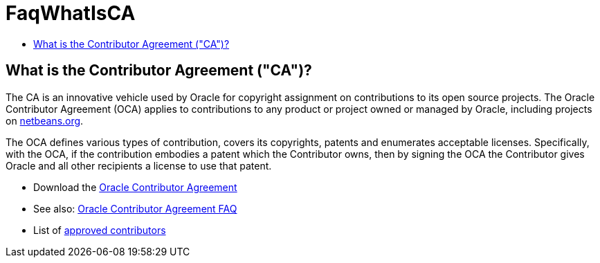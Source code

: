 // 
//     Licensed to the Apache Software Foundation (ASF) under one
//     or more contributor license agreements.  See the NOTICE file
//     distributed with this work for additional information
//     regarding copyright ownership.  The ASF licenses this file
//     to you under the Apache License, Version 2.0 (the
//     "License"); you may not use this file except in compliance
//     with the License.  You may obtain a copy of the License at
// 
//       http://www.apache.org/licenses/LICENSE-2.0
// 
//     Unless required by applicable law or agreed to in writing,
//     software distributed under the License is distributed on an
//     "AS IS" BASIS, WITHOUT WARRANTIES OR CONDITIONS OF ANY
//     KIND, either express or implied.  See the License for the
//     specific language governing permissions and limitations
//     under the License.
//

= FaqWhatIsCA
:page-layout: wikimenu
:page-tags: wiki, devfaq, needsreview
:jbake-status: published
:keywords: Apache NetBeans wiki FaqWhatIsCA
:description: Apache NetBeans wiki FaqWhatIsCA
:toc: left
:toc-title:
:page-syntax: true

== What is the Contributor Agreement ("CA")?

The CA is an innovative vehicle used by Oracle for copyright assignment on contributions to its open source projects. The Oracle Contributor Agreement (OCA) applies to contributions to any product or project owned or managed by Oracle, including projects on link:http://netbeans.org/projects[netbeans.org].

The OCA defines various types of contribution, covers its copyrights, patents and enumerates acceptable licenses. Specifically, with the OCA, if the contribution embodies a patent which the Contributor owns, then by signing the OCA the Contributor gives Oracle and all other recipients a license to use that patent.

* Download the link:http://oss.oracle.com/oca.pdf[Oracle Contributor Agreement]

* See also: link:http://www.oracle.com/technetwork/oca-faq-405384.pdf[Oracle Contributor Agreement FAQ]

* List of link:https://netbeans.org/about/legal/approved-contributors.html[approved contributors]

